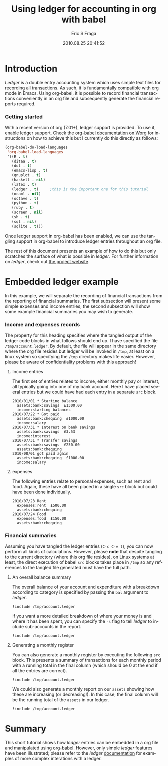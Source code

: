#+TITLE:     Using ledger for accounting in org with babel
#+AUTHOR:    Eric S Fraga
#+EMAIL:     e.fraga@ucl.ac.uk
#+DATE:      2010.08.25 20:41:52
#+DESCRIPTION: 
#+KEYWORDS: 
#+LANGUAGE:  en
#+OPTIONS:   H:3 num:t toc:t \n:nil @:t ::t |:t ^:t -:t f:t *:t <:t
#+OPTIONS:   TeX:t LaTeX:t skip:nil d:nil todo:t pri:nil tags:not-in-toc
#+INFOJS_OPT: view:nil toc:nil ltoc:t mouse:underline buttons:0 path:http://orgmode.org/org-info.js
#+EXPORT_SELECT_TAGS: export
#+EXPORT_EXCLUDE_TAGS: noexport
#+LINK_UP:   
#+LINK_HOME: 
#+XSLT: 

#+STARTUP: oddonly

* Introduction

/Ledger/ is a double entry accounting system which uses simple text
files for recording all transactions.  As such, it is fundamentally
compatible with org mode in Emacs.  Using org-babel, it is possible to
record financial transactions conveniently in an org file and
subsequently generate the financial reports required.

*** Getting started
    :PROPERTIES:
    :ID:       a14c087b-c675-4b6f-b7d4-5974a140acb3
    :END:

With a recent version of org (7.01+), ledger support is provided.  To
use it, enable ledger support.  Check the [[http://orgmode.org/worg/org-contrib/babel/index.php][org-babel documentation on
Worg]] for instructions on how to achieve this but I currently do this
directly as follows:

#+srcname: babel-language-setup
#+begin_src emacs-lisp 
(org-babel-do-load-languages
 'org-babel-load-languages
 '((R . t)
   (ditaa . t)
   (dot . t)
   (emacs-lisp . t)
   (gnuplot . t)
   (haskell . nil)
   (latex . t)
   (ledger . t)  	;this is the important one for this tutorial
   (ocaml . nil)
   (octave . t)
   (python . t)
   (ruby . t)
   (screen . nil)
   (sh . t)
   (sql . nil)
   (sqlite . t)))
#+end_src

Once ledger support in org-babel has been enabled, we can use the
tangling support in org-babel to introduce ledger entries throughout
an org file.

The rest of this document presents an example of how to do this but
only scratches the surface of what is possible in /ledger/.  For further
information on /ledger/, check out [[http://wiki.github.com/jwiegley/ledger/][the project website]].

* Embedded ledger example

In this example, we will separate the recording of financial
transactions from the reporting of financial summaries.  The first
subsection will present some simple expenses and income entries; the
second subsection will show some example financial summaries you may
wish to generate.

*** Income and expenses records
    :PROPERTIES:
    :tangle:   /tmp/account.ledger
    :END:

    The property for this heading specifies where the tangled output
    of the ledger code blocks in what follows should end up.  I have
    specified the file =/tmp/account.ledger=. By default, the file will
    appear in the same directory where the org file resides but ledger
    will be invoked in =/tmp=, at least on a linux system so specifying
    the =/tmp= directory makes life easier.  However, please be aware of
    confidentiality problems with this approach!

***** Income entries
      :PROPERTIES:
      :ID:       74fd73c2-41f9-41eb-97dd-1f8cb515d837
      :END:

      The first set of entries relates to income, either monthly pay or
      interest, all typically going into one of my bank account.  Here
      I have placed several entries but we could have had each entry
      in a separate =src= block.

#+begin_src ledger
2010/01/01 * Starting balance
  assets:bank:savings  £1300.00
  income:starting balances
2010/07/22 * Got paid
  assets:bank:chequing  £1000.00
  income:salary
2010/07/31 * Interest on bank savings
  assets:bank:savings  £3.53
  income:interest
2010/07/31 * Transfer savings
  assets:bank:savings  £250.00
  assets:bank:chequing
2010/08/01 got paid again
  assets:bank:chequing  £1000.00
  income:salary
#+end_src

***** expenses
      :PROPERTIES:
      :ID:       07d84b1d-892b-4367-86da-95a0380b8a45
      :END:

      The following entries relate to personal expenses, such as rent
      and food.  Again, these have all been placed in a single =src=
      block but could have been done individually.

#+begin_src ledger
2010/07/23 Rent
  expenses:rent  £500.00
  assets:bank:chequing
2010/07/24 Food
  expenses:food  £150.00
  assets:bank:chequing
#+end_src

*** Financial summaries

    Assuming you have tangled the ledger entries (=C-c C-v t=), you can now
    perform all kinds of calculations.  However, please *note* that
    despite tangling to the current directory (where this org file
    resides), on Linux systems at least, the direct execution of babel
    =src= blocks takes place in =/tmp= so any references to the tangled
    file generated must have the full path.

***** An overall balance summary
      :PROPERTIES:
      :ID:       b9747939-6380-495d-9520-aad8e4bf80ad
      :END:

      The overall balance of your account and expenditure with a breakdown
      according to category is specified by passing the =bal= argument
      to /ledger/.

#+begin_src ledger :cmdline bal :results value 
!include /tmp/account.ledger
#+end_src

#+results:
:            £2653.53  assets
:             £650.00  expenses
:           £-3303.53  income

If you want a more detailed breakdown of where your money is and where
it has been spent, you can specify the =-s= flag to tell /ledger/ to
include sub-accounts in the report.

#+begin_src ledger :cmdline -s bal :results value 
!include /tmp/account.ledger
#+end_src

#+results:
#+begin_example
           £2653.53  assets:bank
           £1100.00    chequing
           £1553.53    savings
            £650.00  expenses
            £150.00    food
            £500.00    rent
          £-3303.53  income
             £-3.53    interest
          £-2000.00    salary
          £-1300.00    starting balances
#+end_example


***** Generating a monthly register
      :PROPERTIES:
      :ID:       d9a89c50-33fd-42cc-a6ed-adcf263422d8
      :END:

      You can also generate a monthly register by executing the
      following =src= block.  This presents a summary of transactions
      for each monthly period with a running total in the final column
      (which should be 0 at the end if all the entries are correct).

#+begin_src ledger :cmdline -M reg
!include /tmp/account.ledger
#+end_src

#+results:
#+begin_example
2010/01/01 - 2010/01/31         assets:bank:savings       £1300.00    £1300.00
                                in:starting balances     £-1300.00            0
2010/07/01 - 2010/07/31         assets:bank:chequing       £100.00     £100.00
                                assets:bank:savings        £253.53     £353.53
                                expenses:food              £150.00     £503.53
                                expenses:rent              £500.00    £1003.53
                                income:interest             £-3.53    £1000.00
                                income:salary            £-1000.00            0
2010/08/01 - 2010/08/01         assets:bank:chequing      £1000.00    £1000.00
                                income:salary            £-1000.00            0
#+end_example

We could also generate a monthly report on our =assets= showing how
these are increasing (or decreasing!).  In this case, the final column
will be the running total of the =assets= in our ledger.

#+begin_src ledger :cmdline -M reg assets
!include /tmp/account.ledger
#+end_src

#+results:
: 2010/01/01 - 2010/01/31         assets:bank:savings       £1300.00    £1300.00
: 2010/07/01 - 2010/07/31         assets:bank:chequing       £100.00    £1400.00
:                                 assets:bank:savings        £253.53    £1653.53
: 2010/08/01 - 2010/08/01         assets:bank:chequing      £1000.00    £2653.53

* Summary

This short tutorial shows how /ledger/ entries can be embedded in a org
file and manipulated using [[http://orgmode.org/worg/org-contrib/babel/index.php][org-babel]].  However, only simple /ledger/
features have been illustrated; please refer to the /ledger/
[[http://wiki.github.com/jwiegley/ledger/][documentation]] for examples of more complex interations with a ledger.
